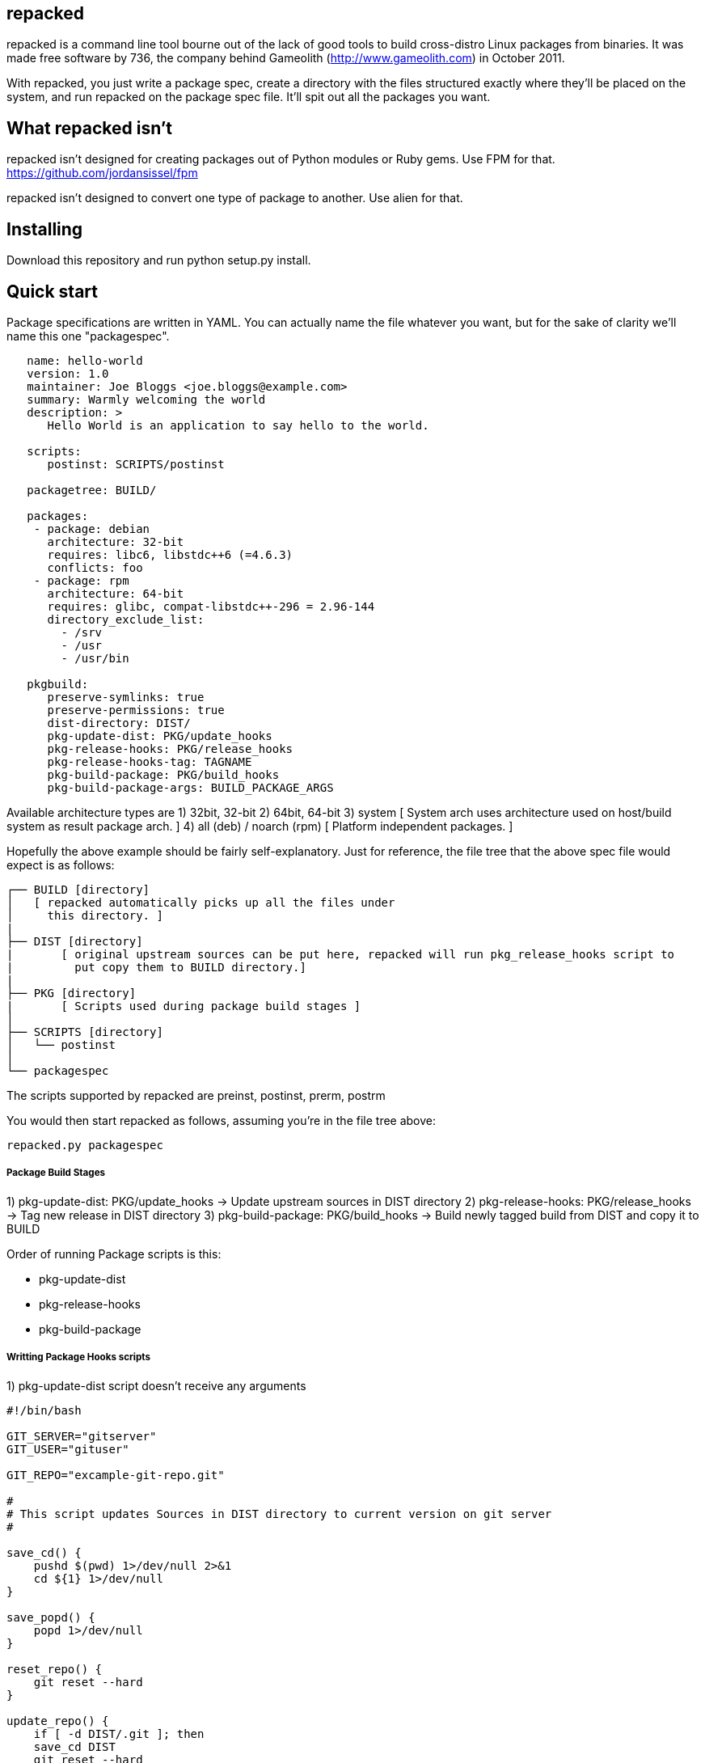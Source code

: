 repacked
--------

repacked is a command line tool bourne out of the lack of good tools to build cross-distro Linux packages from binaries. It was made free software by 736, the company behind Gameolith (http://www.gameolith.com) in October 2011.

With repacked, you just write a package spec, create a directory with the files structured exactly where they'll be placed on the system, and run repacked on the package spec file. It'll spit out all the packages you want.

What repacked isn't
-------------------

repacked isn't designed for creating packages out of Python modules or Ruby gems. Use FPM for that. https://github.com/jordansissel/fpm

repacked isn't designed to convert one type of package to another. Use alien for that.

Installing
----------

Download this repository and run python setup.py install.

Quick start
-----------

Package specifications are written in YAML. You can actually name the file whatever you want, but for the sake of clarity we'll name this one "packagespec".

----
   name: hello-world
   version: 1.0
   maintainer: Joe Bloggs <joe.bloggs@example.com>
   summary: Warmly welcoming the world
   description: >
      Hello World is an application to say hello to the world.

   scripts:
      postinst: SCRIPTS/postinst

   packagetree: BUILD/

   packages:
    - package: debian
      architecture: 32-bit
      requires: libc6, libstdc++6 (=4.6.3)
      conflicts: foo
    - package: rpm
      architecture: 64-bit
      requires: glibc, compat-libstdc++-296 = 2.96-144
      directory_exclude_list:
        - /srv
        - /usr
        - /usr/bin

   pkgbuild:
      preserve-symlinks: true
      preserve-permissions: true
      dist-directory: DIST/
      pkg-update-dist: PKG/update_hooks
      pkg-release-hooks: PKG/release_hooks
      pkg-release-hooks-tag: TAGNAME
      pkg-build-package: PKG/build_hooks
      pkg-build-package-args: BUILD_PACKAGE_ARGS
----

Available architecture types are
 1) 32bit, 32-bit
 2) 64bit, 64-bit
 3) system
  [ System arch uses architecture used on host/build system as result package arch. ]
 4) all (deb) / noarch (rpm)
  [ Platform independent packages. ]

Hopefully the above example should be fairly self-explanatory.
Just for reference, the file tree that the above spec file would
expect is as follows:

    ┌── BUILD [directory]
    │   [ repacked automatically picks up all the files under
    │     this directory. ]
    |
    ├── DIST [directory]
    |	[ original upstream sources can be put here, repacked will run pkg_release_hooks script to
    |	  put copy them to BUILD directory.]
    |
    ├── PKG [directory]
    |	[ Scripts used during package build stages ]
    │
    ├── SCRIPTS [directory]
    │   └── postinst
    │
    └── packagespec

The scripts supported by repacked are preinst, postinst, prerm, postrm

You would then start repacked as follows, assuming you're in the file tree above:

    repacked.py packagespec


Package Build Stages
++++++++++++++++++++

1)     pkg-update-dist:	  PKG/update_hooks	-> Update upstream sources in DIST directory
2)     pkg-release-hooks: PKG/release_hooks	-> Tag new release in DIST directory
3)     pkg-build-package: PKG/build_hooks   	-> Build newly tagged build from DIST and copy it to BUILD

Order of running Package scripts is this:

* pkg-update-dist
* pkg-release-hooks
* pkg-build-package

Writting Package Hooks scripts
++++++++++++++++++++++++++++++

1) pkg-update-dist
   script doesn't receive any arguments

[source,sh]
----
#!/bin/bash

GIT_SERVER="gitserver"
GIT_USER="gituser"

GIT_REPO="excample-git-repo.git"

#
# This script updates Sources in DIST directory to current version on git server
#

save_cd() {
    pushd $(pwd) 1>/dev/null 2>&1
    cd ${1} 1>/dev/null
}

save_popd() {
    popd 1>/dev/null
}

reset_repo() {
    git reset --hard
}

update_repo() {
    if [ -d DIST/.git ]; then
    save_cd DIST
    git reset --hard
    git pull --all
    save_popd
    else
    git clone ${GIT_USER}@${GIT_SERVER}:${GIT_REPO} DIST/
    fi
}

update_repo
----

2) pkg-release-hooks
   Has two arguments:
       * Package version number specified in version field of packagespec file
       * Optional tagname/branch name specified in pkg-release-hooks-tag field of packagespec file

[source,sh]
----
#!/bin/sh

echo "$1" > BUILD/path-to-sources/version

# we just sync source files here no fancy release management here
rsync -avc --delete DIST/* BUILD/path-to-sources
----

3) pkg-build-package
   Has one argument:
       * Non specified optional arguments passed to a build script defined at pkg-build-package-args

Package Versions
----------------

There are two way which can be use to define a generated package version.

1) _version_ tag in packagespec
2) _define_env_version_ tag in packagespec pkgbuil section and _package_name_version_ environmental variable

This makes package version much more dynamic. We need a way yo specify requirements for each package version.
Value in pkg-version is matched against current package version and if they match we use that section data.


----
packages:
  - package: debian
    architecture: all
    pkg-version: 1.6
    requires: ruby1.9 | ruby, webafis-ds-app, remote-admin, apt-show-versions, ansi-iso-sdk-linux, webafis-expressid-afis3, idkit-pro-sdk, iseglib-sdk, webafis-nginx-conf, webafis-ds-activemq, inn-oracle-jdk, inn-usb-mount, webafis-ds-graphics
  - package: debian
    architecture: all
    pkg-version: 1.5
    requires: ruby1.9 | ruby, webafis-ds-app, remote-admin, apt-show-versions, ansi-iso-sdk-linux, expressid-afis-enterprise, idkit-pro-sdk, iseglib-sdk, webafis-nginx-conf, webafis-ds-activemq, webafis-ds-afismq, inn-oracle-jdk, inn-usb-mount, webafis-ds-graphics
----

Package Requirements
--------------------

For some situations we need to define dynamic version dependency for a package. E.g. if package requires another package with exact same version every time. Requires text is going to be used as template
where package_version is replaced for current package version.

----
requires: webafis-es-gems (=${package_version}), inn-postgresql, inn-oracle-instaclient-client, cups, ttf-liberation, curl
----

Package formats
---------------

Package formats are actually plugins. repacked comes with two plugins to start you off:
 - debian: creates deb packages
 - rpm: creates rpm packages

We'll accept plugins for other packaging systems too, and we may even use them on Gameolith.

If you want to create a new plugin, we recommend copying the source of an existing plugin and using that as your starting point. Here's a few things you should know:
 - To create control or spec files, you should use Mako templates.
 - The plugin system checks for a .plugin file in the plugins/ directory, it's an ini file containing basic information about the plugin. module is the Python module that contains your plugin.
 - The first method of a plugin that repacked calls is tree(). That acts as a surrogate __init__(). tree() creates all the files necessary to build the package in a temporary directory.
 - The second method called is build(), which calls the build application (e.g. dpkg-deb or rpmbuild) and creates the package.

Troubleshooting
---------------

 If you have REPACKED_DEBUG environmental variable defined during build. Then repacked.py will print debug messages to stdout.

Further links
-------------

http://innovatrics.com/
http://opensource.736cs.com/
